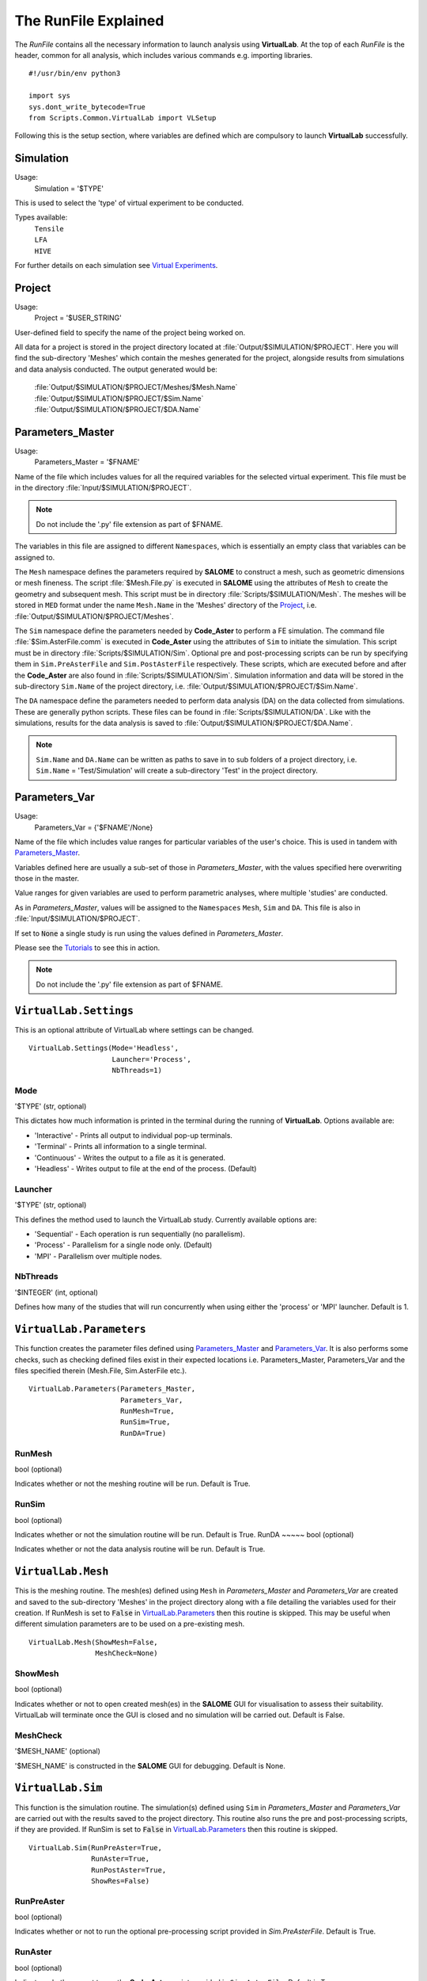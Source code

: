 The RunFile Explained
=====================

The *RunFile* contains all the necessary information to launch analysis using **VirtualLab**. At the top of each *RunFile* is the header, common for all analysis, which includes various commands e.g. importing libraries. ::

  #!/usr/bin/env python3

  import sys
  sys.dont_write_bytecode=True
  from Scripts.Common.VirtualLab import VLSetup

Following this is the setup section, where variables are defined which are compulsory to launch **VirtualLab** successfully.

Simulation
**********

Usage:
  Simulation = '$TYPE'

This is used to select the 'type' of virtual experiment to be conducted.

Types available:
   | ``Tensile``
   | ``LFA``
   | ``HIVE``

For further details on each simulation see `Virtual Experiments <../virtual_exp.html#virtual-experiments>`_.

Project
*******

Usage:
  Project = '$USER_STRING'

User-defined field to specify the name of the project being worked on.

All data for a project is stored in the project directory located at :file:`Output/$SIMULATION/$PROJECT`. Here you will find the sub-directory 'Meshes' which contain the meshes generated for the project, alongside results from simulations and data analysis conducted. The output generated would be:

   | :file:`Output/$SIMULATION/$PROJECT/Meshes/$Mesh.Name`
   | :file:`Output/$SIMULATION/$PROJECT/$Sim.Name`
   | :file:`Output/$SIMULATION/$PROJECT/$DA.Name`

Parameters_Master
*****************

Usage:
  Parameters_Master = '$FNAME'

Name of the file which includes values for all the required variables for the selected virtual experiment. This file must be in the directory :file:`Input/$SIMULATION/$PROJECT`.

.. note:: Do not include the '.py' file extension as part of $FNAME.

The variables in this file are assigned to different ``Namespaces``, which is essentially an empty class that variables can be assigned to.

The ``Mesh`` namespace defines the parameters required by **SALOME** to construct a mesh, such as geometric dimensions or mesh fineness. The script :file:`$Mesh.File.py` is executed in **SALOME** using the attributes of ``Mesh`` to create the geometry and subsequent mesh. This script must be in directory :file:`Scripts/$SIMULATION/Mesh`. The meshes will be stored in ``MED`` format under the name ``Mesh.Name`` in the 'Meshes' directory of the `Project`_, i.e. :file:`Output/$SIMULATION/$PROJECT/Meshes`.

The ``Sim`` namespace define the parameters needed by **Code_Aster** to perform a FE simulation. The command file :file:`$Sim.AsterFile.comm` is executed in **Code_Aster** using the attributes of ``Sim`` to initiate the simulation. This script must be in directory :file:`Scripts/$SIMULATION/Sim`. Optional pre and post-processing scripts can be run by specifying them in ``Sim.PreAsterFile`` and ``Sim.PostAsterFile`` respectively. These scripts, which are executed before and after the **Code_Aster** are also found in :file:`Scripts/$SIMULATION/Sim`. Simulation information and data will be stored in the sub-directory ``Sim.Name`` of the project directory, i.e. :file:`Output/$SIMULATION/$PROJECT/$Sim.Name`.

The ``DA`` namespace define the parameters needed to perform data analysis (DA) on the data collected from simulations. These are generally python scripts. These files can be found in :file:`Scripts/$SIMULATION/DA`. Like with the simulations, results for the data analysis is saved to :file:`Output/$SIMULATION/$PROJECT/$DA.Name`.

.. note:: ``Sim.Name`` and ``DA.Name`` can be written as paths to save in to sub folders of a project directory, i.e. ``Sim.Name`` = 'Test/Simulation' will create a sub-directory 'Test' in the project directory.


Parameters_Var
**************

Usage:
  Parameters_Var = {'$FNAME'/None}

Name of the file which includes value ranges for particular variables of the user's choice. This is used in tandem with `Parameters_Master`_.

Variables defined here are usually a sub-set of those in *Parameters_Master*, with the values specified here overwriting those in the master.

Value ranges for given variables are used to perform parametric analyses, where multiple 'studies' are conducted.

As in *Parameters_Master*, values will be assigned to the ``Namespaces`` ``Mesh``, ``Sim`` and ``DA``. This file is also in :file:`Input/$SIMULATION/$PROJECT`.

If set to :code:`None` a single study is run using the values defined in *Parameters_Master*.

Please see the `Tutorials <../examples/index.html>`_ to see this in action.

.. note:: Do not include the '.py' file extension as part of $FNAME.


``VirtualLab.Settings``
***********************
This is an optional attribute of VirtualLab where settings can be changed. ::

    VirtualLab.Settings(Mode='Headless',
                        Launcher='Process',
                        NbThreads=1)

Mode
~~~~
'$TYPE' (str, optional)

This dictates how much information is printed in the terminal during the running of **VirtualLab**. Options available are:

*   'Interactive' - Prints all output to individual pop-up terminals.
*   'Terminal' - Prints all information to a single terminal.
*   'Continuous'  - Writes the output to a file as it is generated.
*   'Headless'  - Writes output to file at the end of the process. (Default)

Launcher
~~~~~~~~
'$TYPE' (str, optional)

This defines the method used to launch the VirtualLab study. Currently available options are:

*   'Sequential' - Each operation is run sequentially (no parallelism).
*   'Process' - Parallelism for a single node only. (Default)
*   'MPI' - Parallelism over multiple nodes.


NbThreads
~~~~~~~~~
'$INTEGER' (int, optional)

Defines how many of the studies that will run concurrently when using either the 'process' or 'MPI' launcher. Default is 1.


``VirtualLab.Parameters``
**************************

This function creates the parameter files defined using `Parameters_Master`_ and `Parameters_Var`_. It is also performs some checks, such as checking defined files exist in their expected locations i.e. Parameters_Master, Parameters_Var and the files specified therein (Mesh.File, Sim.AsterFile etc.). ::

    VirtualLab.Parameters(Parameters_Master,
                          Parameters_Var,
                          RunMesh=True,
                          RunSim=True,
                          RunDA=True)


RunMesh
~~~~~~~
bool (optional)

Indicates whether or not the meshing routine will be run. Default is True.

RunSim
~~~~~~
bool (optional)

Indicates whether or not the simulation routine will be run. Default is True.
RunDA
~~~~~
bool (optional)

Indicates whether or not the data analysis routine will be run. Default is True.

``VirtualLab.Mesh``
*******************

This is the meshing routine. The mesh(es) defined using ``Mesh`` in *Parameters_Master* and *Parameters_Var* are created and saved to the sub-directory 'Meshes' in the project directory along with a file detailing the variables used for their creation. If RunMesh is set to :code:`False` in `VirtualLab.Parameters`_ then this routine is skipped. This may be useful when different simulation parameters are to be used on a pre-existing mesh. ::

    VirtualLab.Mesh(ShowMesh=False,
                    MeshCheck=None)


ShowMesh
~~~~~~~~
bool (optional)

Indicates whether or not to open created mesh(es) in the **SALOME** GUI for visualisation to assess their suitability. VirtualLab will terminate once the GUI is closed and no simulation will be carried out. Default is False.

MeshCheck
~~~~~~~~~
'$MESH_NAME' (optional)

'$MESH_NAME' is constructed in the **SALOME** GUI for debugging. Default is None.

``VirtualLab.Sim``
******************

This function is the simulation routine. The simulation(s) defined using ``Sim`` in *Parameters_Master* and *Parameters_Var* are carried out with the results saved to the project directory. This routine also runs the pre and post-processing scripts, if they are provided. If RunSim is set to :code:`False` in `VirtualLab.Parameters`_ then this routine is skipped. ::


    VirtualLab.Sim(RunPreAster=True,
                   RunAster=True,
                   RunPostAster=True,
                   ShowRes=False)



RunPreAster
~~~~~~~~~~~
bool (optional)

Indicates whether or not to run the optional pre-processing script provided in `Sim.PreAsterFile`. Default is True.

RunAster
~~~~~~~~
bool (optional)

Indicates whether or not to run the **Code_Aster** script provided in ``Sim.AsterFile``. Default is True.

RunPostAster
~~~~~~~~~~~~
bool (optional)

Indicates whether or not to run the optional post-processing script provided in ``Sim.PostAsterFile``. Default is True.

ShowRes
~~~~~~~
bool (optional)

Visualises the .rmed results file(s) produced by **Code_Aster** through the **ParaVis** module in **SALOME**. Default is False.

``VirtualLab.DA``
*****************

This function is the data analysis routine. The analysis, defined using the namespace ``DA`` in *Parameters_Master* and *Parameters_Var*, are carried out. The results are saved to Output/$SIMULATION/$PROJECT. If RunDA is set to :code:`False` in `VirtualLab.Parameters`_ then this routine is skipped.

``VirtualLab.Cleanup``
**********************

This function removes all tmp directories created.
